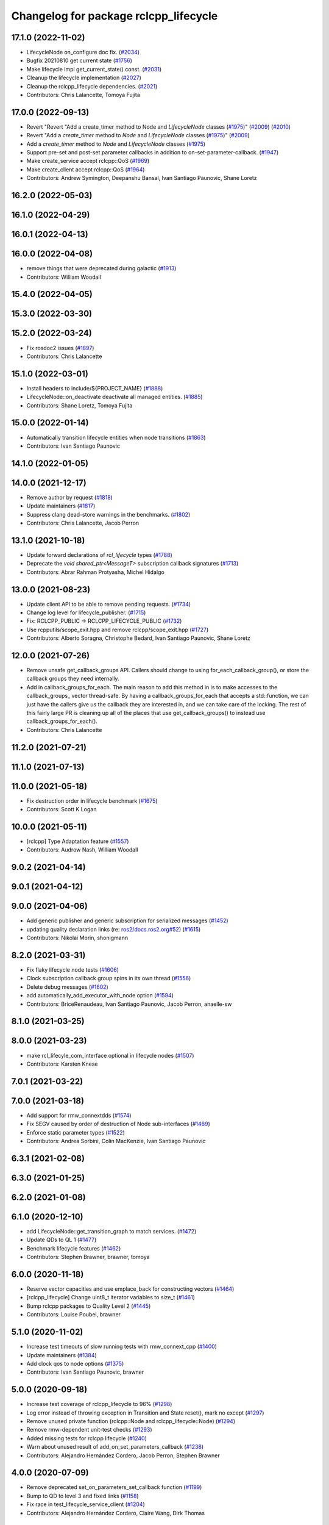 ^^^^^^^^^^^^^^^^^^^^^^^^^^^^^^^^^^^^^^
Changelog for package rclcpp_lifecycle
^^^^^^^^^^^^^^^^^^^^^^^^^^^^^^^^^^^^^^


17.1.0 (2022-11-02)
-------------------
* LifecycleNode on_configure doc fix. (`#2034 <https://github.com/ros2/rclcpp/issues/2034>`_)
* Bugfix 20210810 get current state (`#1756 <https://github.com/ros2/rclcpp/issues/1756>`_)
* Make lifecycle impl get_current_state() const. (`#2031 <https://github.com/ros2/rclcpp/issues/2031>`_)
* Cleanup the lifecycle implementation (`#2027 <https://github.com/ros2/rclcpp/issues/2027>`_)
* Cleanup the rclcpp_lifecycle dependencies. (`#2021 <https://github.com/ros2/rclcpp/issues/2021>`_)
* Contributors: Chris Lalancette, Tomoya Fujita

17.0.0 (2022-09-13)
-------------------
* Revert "Revert "Add a create_timer method to Node and `LifecycleNode` classes (`#1975 <https://github.com/ros2/rclcpp/issues/1975>`_)" (`#2009 <https://github.com/ros2/rclcpp/issues/2009>`_) (`#2010 <https://github.com/ros2/rclcpp/issues/2010>`_)
* Revert "Add a `create_timer` method to `Node` and `LifecycleNode` classes (`#1975 <https://github.com/ros2/rclcpp/issues/1975>`_)" (`#2009 <https://github.com/ros2/rclcpp/issues/2009>`_)
* Add a `create_timer` method to `Node` and `LifecycleNode` classes (`#1975 <https://github.com/ros2/rclcpp/issues/1975>`_)
* Support pre-set and post-set parameter callbacks in addition to on-set-parameter-callback. (`#1947 <https://github.com/ros2/rclcpp/issues/1947>`_)
* Make create_service accept rclcpp::QoS (`#1969 <https://github.com/ros2/rclcpp/issues/1969>`_)
* Make create_client accept rclcpp::QoS (`#1964 <https://github.com/ros2/rclcpp/issues/1964>`_)
* Contributors: Andrew Symington, Deepanshu Bansal, Ivan Santiago Paunovic, Shane Loretz

16.2.0 (2022-05-03)
-------------------

16.1.0 (2022-04-29)
-------------------

16.0.1 (2022-04-13)
-------------------

16.0.0 (2022-04-08)
-------------------
* remove things that were deprecated during galactic (`#1913 <https://github.com/ros2/rclcpp/issues/1913>`_)
* Contributors: William Woodall

15.4.0 (2022-04-05)
-------------------

15.3.0 (2022-03-30)
-------------------

15.2.0 (2022-03-24)
-------------------
* Fix rosdoc2 issues (`#1897 <https://github.com/ros2/rclcpp/issues/1897>`_)
* Contributors: Chris Lalancette

15.1.0 (2022-03-01)
-------------------
* Install headers to include/${PROJECT_NAME} (`#1888 <https://github.com/ros2/rclcpp/issues/1888>`_)
* LifecycleNode::on_deactivate deactivate all managed entities. (`#1885 <https://github.com/ros2/rclcpp/issues/1885>`_)
* Contributors: Shane Loretz, Tomoya Fujita

15.0.0 (2022-01-14)
-------------------
* Automatically transition lifecycle entities when node transitions (`#1863 <https://github.com/ros2/rclcpp/issues/1863>`_)
* Contributors: Ivan Santiago Paunovic

14.1.0 (2022-01-05)
-------------------

14.0.0 (2021-12-17)
-------------------
* Remove author by request (`#1818 <https://github.com/ros2/rclcpp/issues/1818>`_)
* Update maintainers (`#1817 <https://github.com/ros2/rclcpp/issues/1817>`_)
* Suppress clang dead-store warnings in the benchmarks. (`#1802 <https://github.com/ros2/rclcpp/issues/1802>`_)
* Contributors: Chris Lalancette, Jacob Perron

13.1.0 (2021-10-18)
-------------------
* Update forward declarations of `rcl_lifecycle` types (`#1788 <https://github.com/ros2/rclcpp/issues/1788>`_)
* Deprecate the `void shared_ptr<MessageT>` subscription callback signatures (`#1713 <https://github.com/ros2/rclcpp/issues/1713>`_)
* Contributors: Abrar Rahman Protyasha, Michel Hidalgo

13.0.0 (2021-08-23)
-------------------
* Update client API to be able to remove pending requests. (`#1734 <https://github.com/ros2/rclcpp/issues/1734>`_)
* Change log level for lifecycle_publisher. (`#1715 <https://github.com/ros2/rclcpp/issues/1715>`_)
* Fix: RCLCPP_PUBLIC -> RCLCPP_LIFECYCLE_PUBLIC (`#1732 <https://github.com/ros2/rclcpp/issues/1732>`_)
* Use rcpputils/scope_exit.hpp and remove rclcpp/scope_exit.hpp (`#1727 <https://github.com/ros2/rclcpp/issues/1727>`_)
* Contributors: Alberto Soragna, Christophe Bedard, Ivan Santiago Paunovic, Shane Loretz

12.0.0 (2021-07-26)
-------------------
* Remove unsafe get_callback_groups API.
  Callers should change to using for_each_callback_group(), or
  store the callback groups they need internally.
* Add in callback_groups_for_each.
  The main reason to add this method in is to make accesses to the
  callback_groups\_ vector thread-safe.  By having a
  callback_groups_for_each that accepts a std::function, we can
  just have the callers give us the callback they are interested
  in, and we can take care of the locking.
  The rest of this fairly large PR is cleaning up all of the places
  that use get_callback_groups() to instead use
  callback_groups_for_each().
* Contributors: Chris Lalancette

11.2.0 (2021-07-21)
-------------------

11.1.0 (2021-07-13)
-------------------

11.0.0 (2021-05-18)
-------------------
* Fix destruction order in lifecycle benchmark (`#1675 <https://github.com/ros2/rclcpp/issues/1675>`_)
* Contributors: Scott K Logan

10.0.0 (2021-05-11)
-------------------
* [rclcpp] Type Adaptation feature (`#1557 <https://github.com/ros2/rclcpp/issues/1557>`_)
* Contributors: Audrow Nash, William Woodall

9.0.2 (2021-04-14)
------------------

9.0.1 (2021-04-12)
------------------

9.0.0 (2021-04-06)
------------------
* Add generic publisher and generic subscription for serialized messages (`#1452 <https://github.com/ros2/rclcpp/issues/1452>`_)
* updating quality declaration links (re: `ros2/docs.ros2.org#52 <https://github.com/ros2/docs.ros2.org/issues/52>`_) (`#1615 <https://github.com/ros2/rclcpp/issues/1615>`_)
* Contributors: Nikolai Morin, shonigmann

8.2.0 (2021-03-31)
------------------
* Fix flaky lifecycle node tests (`#1606 <https://github.com/ros2/rclcpp/issues/1606>`_)
* Clock subscription callback group spins in its own thread (`#1556 <https://github.com/ros2/rclcpp/issues/1556>`_)
* Delete debug messages (`#1602 <https://github.com/ros2/rclcpp/issues/1602>`_)
* add automatically_add_executor_with_node option (`#1594 <https://github.com/ros2/rclcpp/issues/1594>`_)
* Contributors: BriceRenaudeau, Ivan Santiago Paunovic, Jacob Perron, anaelle-sw

8.1.0 (2021-03-25)
------------------

8.0.0 (2021-03-23)
------------------
* make rcl_lifecyle_com_interface optional in lifecycle nodes (`#1507 <https://github.com/ros2/rclcpp/issues/1507>`_)
* Contributors: Karsten Knese

7.0.1 (2021-03-22)
------------------

7.0.0 (2021-03-18)
------------------
* Add support for rmw_connextdds (`#1574 <https://github.com/ros2/rclcpp/issues/1574>`_)
* Fix SEGV caused by order of destruction of Node sub-interfaces (`#1469 <https://github.com/ros2/rclcpp/issues/1469>`_)
* Enforce static parameter types (`#1522 <https://github.com/ros2/rclcpp/issues/1522>`_)
* Contributors: Andrea Sorbini, Colin MacKenzie, Ivan Santiago Paunovic

6.3.1 (2021-02-08)
------------------

6.3.0 (2021-01-25)
------------------

6.2.0 (2021-01-08)
------------------

6.1.0 (2020-12-10)
------------------
* add LifecycleNode::get_transition_graph to match services. (`#1472 <https://github.com/ros2/rclcpp/issues/1472>`_)
* Update QDs to QL 1 (`#1477 <https://github.com/ros2/rclcpp/issues/1477>`_)
* Benchmark lifecycle features (`#1462 <https://github.com/ros2/rclcpp/issues/1462>`_)
* Contributors: Stephen Brawner, brawner, tomoya

6.0.0 (2020-11-18)
------------------
* Reserve vector capacities and use emplace_back for constructing vectors (`#1464 <https://github.com/ros2/rclcpp/issues/1464>`_)
* [rclcpp_lifecycle] Change uint8_t iterator variables to size_t (`#1461 <https://github.com/ros2/rclcpp/issues/1461>`_)
* Bump rclcpp packages to Quality Level 2 (`#1445 <https://github.com/ros2/rclcpp/issues/1445>`_)
* Contributors: Louise Poubel, brawner

5.1.0 (2020-11-02)
------------------
* Increase test timeouts of slow running tests with rmw_connext_cpp (`#1400 <https://github.com/ros2/rclcpp/issues/1400>`_)
* Update maintainers (`#1384 <https://github.com/ros2/rclcpp/issues/1384>`_)
* Add clock qos to node options (`#1375 <https://github.com/ros2/rclcpp/issues/1375>`_)
* Contributors: Ivan Santiago Paunovic, brawner

5.0.0 (2020-09-18)
------------------
* Increase test coverage of rclcpp_lifecycle to 96% (`#1298 <https://github.com/ros2/rclcpp/issues/1298>`_)
* Log error instead of throwing exception in Transition and State reset(), mark no except (`#1297 <https://github.com/ros2/rclcpp/issues/1297>`_)
* Remove unused private function (rclcpp::Node and rclcpp_lifecycle::Node) (`#1294 <https://github.com/ros2/rclcpp/issues/1294>`_)
* Remove rmw-dependent unit-test checks (`#1293 <https://github.com/ros2/rclcpp/issues/1293>`_)
* Added missing tests for rclcpp lifecycle (`#1240 <https://github.com/ros2/rclcpp/issues/1240>`_)
* Warn about unused result of add_on_set_parameters_callback (`#1238 <https://github.com/ros2/rclcpp/issues/1238>`_)
* Contributors: Alejandro Hernández Cordero, Jacob Perron, Stephen Brawner

4.0.0 (2020-07-09)
------------------
* Remove deprecated set_on_parameters_set_callback function (`#1199 <https://github.com/ros2/rclcpp/issues/1199>`_)
* Bump to QD to level 3 and fixed links (`#1158 <https://github.com/ros2/rclcpp/issues/1158>`_)
* Fix race in test_lifecycle_service_client (`#1204 <https://github.com/ros2/rclcpp/issues/1204>`_)
* Contributors: Alejandro Hernández Cordero, Claire Wang, Dirk Thomas

3.0.0 (2020-06-18)
------------------
* Fix doxygen warnings (`#1163 <https://github.com/ros2/rclcpp/issues/1163>`_)
* Contributors: Alejandro Hernández Cordero

2.0.0 (2020-06-01)
------------------
* Added missing virtual destructors. (`#1149 <https://github.com/ros2/rclcpp/issues/1149>`_)
* Add Security Vulnerability Policy pointing to REP-2006. (`#1130 <https://github.com/ros2/rclcpp/issues/1130>`_)
* Fixed ``test_lifecycle_node.cpp:check_parameters`` (`#1136 <https://github.com/ros2/rclcpp/issues/1136>`_)
* Contributors: Chris Lalancette, Ivan Santiago Paunovic

1.1.0 (2020-05-26)
------------------
* Deprecate set_on_parameters_set_callback (`#1123 <https://github.com/ros2/rclcpp/issues/1123>`_)
* Add missing parameter callback functions to lifecycle node (`#1134 <https://github.com/ros2/rclcpp/issues/1134>`_)
* Expose get_service_names_and_types_by_node from rcl in rclcpp (`#1131 <https://github.com/ros2/rclcpp/issues/1131>`_)
* Improve documentation (`#1106 <https://github.com/ros2/rclcpp/issues/1106>`_)
* Fixed rep links and added more details to dependencies in quality declaration (`#1116 <https://github.com/ros2/rclcpp/issues/1116>`_)
* Update quality declaration to reflect version 1.0 (`#1115 <https://github.com/ros2/rclcpp/issues/1115>`_)
* Contributors: Alejandro Hernández Cordero, Claire Wang, Dirk Thomas, Stephen Brawner

1.0.0 (2020-05-12)
------------------
* Avoid callback_group deprecation (`#1108 <https://github.com/ros2/rclcpp/issues/1108>`_)
* Contributors: Karsten Knese

0.9.1 (2020-05-08)
------------------
* Added rclcpp lifecycle Doxyfile (`#1089 <https://github.com/ros2/rclcpp/issues/1089>`_)
* Added Quality declaration: rclcpp, rclpp_action, rclcpp_components andrclcpp_lifecycle (`#1100 <https://github.com/ros2/rclcpp/issues/1100>`_)
* Increasing test coverage of rclcpp_lifecycle (`#1045 <https://github.com/ros2/rclcpp/issues/1045>`_)
* Contributors: Alejandro Hernández Cordero, brawner

0.9.0 (2020-04-29)
------------------
* Export targets in addition to include directories / libraries (`#1096 <https://github.com/ros2/rclcpp/issues/1096>`_)
* Deprecate redundant namespaces (`#1083 <https://github.com/ros2/rclcpp/issues/1083>`_)
* Integrate topic statistics (`#1072 <https://github.com/ros2/rclcpp/issues/1072>`_)
* Reflect changes in rclcpp API (`#1079 <https://github.com/ros2/rclcpp/issues/1079>`_)
* Fix unknown macro errors reported by cppcheck 1.90 (`#1000 <https://github.com/ros2/rclcpp/issues/1000>`_)
* Rremoved rmw_implementation from package.xml (`#991 <https://github.com/ros2/rclcpp/issues/991>`_)
* Implement functions to get publisher and subcription informations like QoS policies from topic name (`#960 <https://github.com/ros2/rclcpp/issues/960>`_)
* Create node clock calls const (`#922 <https://github.com/ros2/rclcpp/issues/922>`_)
* Type conversions fixes (`#901 <https://github.com/ros2/rclcpp/issues/901>`_)
* Contributors: Alejandro Hernández Cordero, Barry Xu, Devin Bonnie, Dirk Thomas, Jacob Perron, Monika Idzik, Prajakta Gokhale, Steven Macenski, William Woodall

0.8.3 (2019-11-19)
------------------

0.8.2 (2019-11-18)
------------------

0.8.1 (2019-10-23)
------------------
* New Intra-Process Communication (`#778 <https://github.com/ros2/rclcpp/issues/778>`_)
* Contributors: Alberto Soragna

0.8.0 (2019-09-26)
------------------
* clean up publisher and subscription creation logic (`#867 <https://github.com/ros2/rclcpp/issues/867>`_)
* reset error message before setting a new one, embed the original one (`#854 <https://github.com/ros2/rclcpp/issues/854>`_)
* remove features and related code which were deprecated in dashing (`#852 <https://github.com/ros2/rclcpp/issues/852>`_)
* Fix typo in deprecated warning. (`#848 <https://github.com/ros2/rclcpp/issues/848>`_)
* Add line break after first open paren in multiline function call (`#785 <https://github.com/ros2/rclcpp/issues/785>`_)
* Fixe error messages not printing to terminal (`#777 <https://github.com/ros2/rclcpp/issues/777>`_)
* Add default value to options in LifecycleNode construnctor. Update API documentation. (`#775 <https://github.com/ros2/rclcpp/issues/775>`_)
* Contributors: Dan Rose, Dirk Thomas, Esteve Fernandez, Luca Della Vedova, William Woodall, Yathartha Tuladhar

0.7.5 (2019-05-30)
------------------

0.7.4 (2019-05-29)
------------------
* Rename parameter options (`#745 <https://github.com/ros2/rclcpp/issues/745>`_)
* Contributors: William Woodall

0.7.3 (2019-05-20)
------------------
* Added missing template functionality to lifecycle_node. (`#707 <https://github.com/ros2/rclcpp/issues/707>`_)
* Contributors: Michael Jeronimo

0.7.2 (2019-05-08)
------------------
* Added new way to specify QoS settings for publishers and subscriptions. (`#713 <https://github.com/ros2/rclcpp/issues/713>`_)
* Deprecated ``shared_ptr`` and raw pointer versions of ``Publisher<T>::publish()``. (`#709 <https://github.com/ros2/rclcpp/issues/709>`_)
* Implemented API to set callbacks for liveliness and deadline QoS events for publishers and subscriptions. (`#695 <https://github.com/ros2/rclcpp/issues/695>`_)
* Changed the ``IntraProcessManager`` to be capable of storing ``shared_ptr<const T>`` in addition to ``unique_ptr<T>``. (`#690 <https://github.com/ros2/rclcpp/issues/690>`_)
* Contributors: M. M, William Woodall, ivanpauno

0.7.1 (2019-04-26)
------------------
* Added read only parameters. (`#495 <https://github.com/ros2/rclcpp/issues/495>`_)
* Contributors: Shane Loretz, William Woodall

0.7.0 (2019-04-14)
------------------
* Fixed linter errors in rclcpp_lifecycle. (`#672 <https://github.com/ros2/rclcpp/issues/672>`_)
* Added parameter-related templates to LifecycleNode. (`#645 <https://github.com/ros2/rclcpp/issues/645>`_)
* Fixed use_sim_time issue on LifeCycleNode. (`#651 <https://github.com/ros2/rclcpp/issues/651>`_)
* Updated to use ament_target_dependencies where possible. (`#659 <https://github.com/ros2/rclcpp/issues/659>`_)
* Fixed hard-coded duration type representation so int64_t isn't assumed. (`#648 <https://github.com/ros2/rclcpp/issues/648>`_)
* Added a method to the LifecycleNode class to get the logging interface. (`#652 <https://github.com/ros2/rclcpp/issues/652>`_)
* Set Parameter Event Publisher settings `#591 <https://github.com/ros2/rclcpp/issues/591>`_ (`#614 <https://github.com/ros2/rclcpp/issues/614>`_)
* Replaced node constructor arguments with NodeOptions. (`#622 <https://github.com/ros2/rclcpp/issues/622>`_)
* Removed dependency on rclpy. (`#626 <https://github.com/ros2/rclcpp/issues/626>`_)
* Contributors: Emerson Knapp, Karsten Knese, Michael Carroll, Michael Jeronimo, Vinnam Kim, William Woodall, ivanpauno, rarvolt

0.6.2 (2018-12-13)
------------------

0.6.1 (2018-12-07)
------------------
* Added node path and time stamp to parameter event message (`#584 <https://github.com/ros2/rclcpp/issues/584>`_)
* Refactored init to allow for non-global init (`#587 <https://github.com/ros2/rclcpp/issues/587>`_)
* Add class Waitable (`#589 <https://github.com/ros2/rclcpp/issues/589>`_)
* Contributors: Dirk Thomas, Jacob Perron, William Woodall, bpwilcox

0.6.0 (2018-11-19)
------------------
* Updated to use new error handling API from rcutils (`#577 <https://github.com/ros2/rclcpp/issues/577>`_)
* Deleted TRANSITION_SHUTDOWN (`#576 <https://github.com/ros2/rclcpp/issues/576>`_)
* Added a warning when publishing if publisher is not active (`#574 <https://github.com/ros2/rclcpp/issues/574>`_)
* Added SMART_PTRS_DEF to LifecyclePublisher (`#569 <https://github.com/ros2/rclcpp/issues/569>`_)
* Added service for transition graph (`#555 <https://github.com/ros2/rclcpp/issues/555>`_)
* Added semicolons to all RCLCPP and RCUTILS macros. (`#565 <https://github.com/ros2/rclcpp/issues/565>`_)
* Fixed and improved documentation  (`#546 <https://github.com/ros2/rclcpp/issues/546>`_)
* Removed unneeded dependency on std_msgs (`#513 <https://github.com/ros2/rclcpp/issues/513>`_)
* Removed use of uninitialized CMake var (`#511 <https://github.com/ros2/rclcpp/issues/511>`_)
* Added get_node_names API from node. (`#508 <https://github.com/ros2/rclcpp/issues/508>`_)
* Fixed rosidl dependencies (`#507 <https://github.com/ros2/rclcpp/issues/507>`_)
* Contributors: Chris Lalancette, Dirk Thomas, Francisco Martín Rico, Karsten Knese, Mikael Arguedas, Sriram Raghunathan, William Woodall, cho3

0.5.0 (2018-06-25)
------------------
* Added functions that allow you to publish serialized messages and received serialized messages in your subscription callback. (`#388 <https://github.com/ros2/rclcpp/issues/388>`_)
* Added ability to initialize parameter values in a node with an argument to the Node constructor. (`#486 <https://github.com/ros2/rclcpp/issues/486>`_)
* Nodes now autostart the ROS parameter services which let you get, set, and list parameters in a node. (`#478 <https://github.com/ros2/rclcpp/issues/478>`_)
* Fixed a bug that occurred when mixing ``std::shared_ptr`` and ``std::bind``. (`#470 <https://github.com/ros2/rclcpp/issues/470>`_)
* Added ability to pass command line arguments to the Node constructor. (`#461 <https://github.com/ros2/rclcpp/issues/461>`_)
* Changed library export order for static linking. (`#446 <https://github.com/ros2/rclcpp/issues/446>`_)
* Now depends on ``ament_cmake_ros``. (`#444 <https://github.com/ros2/rclcpp/issues/444>`_)
* Updaed code to use logging macros rather than ``fprintf()``. (`#439 <https://github.com/ros2/rclcpp/issues/439>`_)
* Contributors: Dirk Thomas, Guillaume Autran, Karsten Knese, Michael Carroll, Mikael Arguedas, Shane Loretz, dhood

